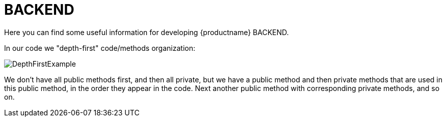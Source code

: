 [id="rest-{context}"]

= BACKEND

Here you can find some useful information for developing {productname} BACKEND.

In our code we "depth-first" code/methods organization:

image::technical-guide/images/depth-first-example.png[DepthFirstExample]

We don’t have all public methods first, and then all private, but we have a public method and then private methods that are used in this public method, in the order they appear in the code.
Next another public method with corresponding private methods, and so on.
